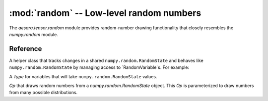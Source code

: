 
.. _libdoc_tensor_random:

=============================================
:mod:`random` -- Low-level random numbers
=============================================

.. module:: aesara.tensor.random
   :synopsis: symbolic random variables


The `aesara.tensor.random` module provides random-number drawing functionality
that closely resembles the `numpy.random` module.

Reference
=========

.. class:: RandomStream()

   A helper class that tracks changes in a shared ``numpy.random.RandomState``
   and behaves like ``numpy.random.RandomState`` by managing access
   to `RandomVariable`s.  For example:

   .. testcode:: constructors

      from aesara.tensor.random.utils import RandomStream

      rng = RandomStream()
      sample = rng.normal(0, 1, size=(2, 2))

.. class:: RandomStateType(Type)

    A `Type` for variables that will take ``numpy.random.RandomState``
    values.

.. function:: random_state_type(name=None)

    Return a new Variable whose ``.type`` is ``random_state_type``.

.. class:: RandomVariable(Op)

    `Op` that draws random numbers from a `numpy.random.RandomState` object.
    This `Op` is parameterized to draw numbers from many possible
    distributions.
